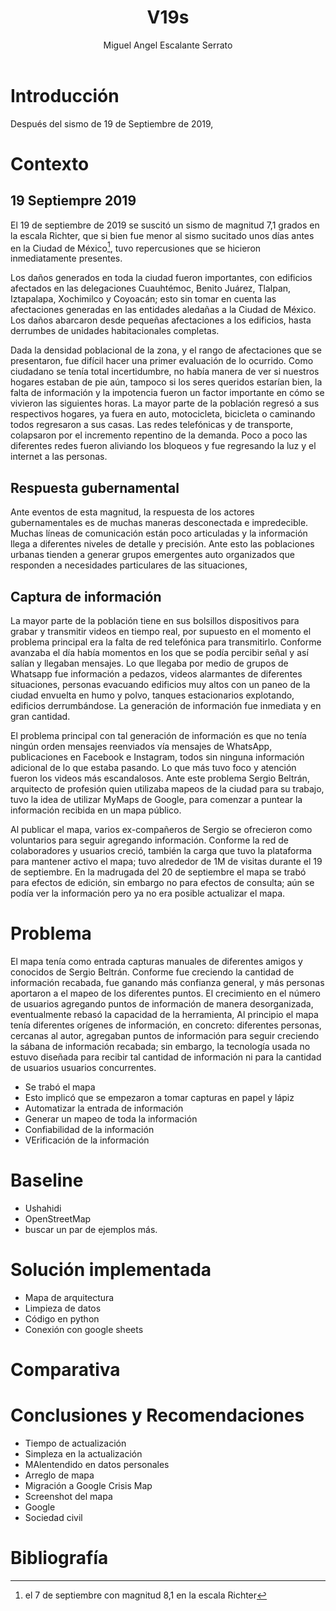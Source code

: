 
#+Author: Miguel Angel Escalante Serrato
#+Title: V19s
#+LATEX_HEADER: \documentclass[12pt,spanish,oneside]{book}
#+LATEX_HEADER: \parskip=10pt
#+LATEX_HEADER: \parindent=0in
\newpage
* Introducción
Después del sismo de 19 de Septiembre de 2019,
* Contexto
** 19 Septiempre 2019
El 19 de septiembre de 2019 se suscitó un sismo de magnitud 7,1 \cite{cnn} grados en la escala Richter, que si bien fue menor al sismo sucitado unos días antes en la Ciudad de México\footnote{el 7 de septiembre con magnitud 8,1 en la escala Richter }, tuvo repercusiones que se hicieron inmediatamente presentes.

Los daños generados en toda la ciudad fueron importantes, con edificios afectados en las delegaciones Cuauhtémoc, Benito Juárez, Tlalpan, Iztapalapa, Xochimilco y Coyoacán; esto sin tomar en cuenta las afectaciones  generadas en las entidades aledañas a la Ciudad de México. Los daños abarcaron desde pequeñas afectaciones a los edificios, hasta derrumbes de unidades habitacionales completas.

Dada la densidad poblacional de la zona, y el rango de afectaciones que se presentaron, fue difícil hacer una primer evaluación de lo ocurrido. Como ciudadano se tenía total incertidumbre, no había manera de ver si nuestros hogares estaban de pie aún, tampoco si los seres queridos estarían bien, la falta de información y la impotencia fueron un factor importante en cómo se vivieron las siguientes horas. La mayor parte de la población regresó a sus respectivos hogares, ya fuera en auto, motocicleta, bicicleta o caminando todos regresaron a sus casas. Las redes telefónicas y de transporte, colapsaron por el incremento repentino de la demanda. Poco a poco las diferentes redes fueron aliviando los bloqueos y fue regresando la luz y el internet a las personas.

** Respuesta gubernamental

Ante eventos de esta magnitud, la respuesta de los actores gubernamentales es de muchas maneras desconectada e impredecible. Muchas líneas de comunicación están poco articuladas y la información llega a diferentes niveles de detalle y precisión\cite{coord}. Ante esto las poblaciones urbanas tienden a generar grupos emergentes auto organizados que responden a necesidades particulares de las situaciones,

** Captura de información

La mayor parte de la población tiene en sus bolsillos dispositivos para grabar y transmitir videos en tiempo real, por supuesto en el momento el problema principal era la falta de red telefónica para transmitirlo. Conforme avanzaba el día había momentos en los que se podía percibir señal y así salían y llegaban mensajes. Lo que llegaba por medio de grupos de Whatsapp fue información a pedazos, videos alarmantes de diferentes situaciones, personas evacuando edificios muy altos con un paneo de la ciudad envuelta en  humo y polvo, tanques estacionarios explotando, edificios derrumbándose. La generación de información fue inmediata y en gran cantidad.


El problema principal con tal generación de información es que no tenía ningún orden mensajes reenviados vía mensajes de WhatsApp, publicaciones en Facebook e Instagram, todos sin ninguna información adicional de lo que estaba pasando. Lo que más tuvo foco y atención fueron los videos más escandalosos. Ante este problema Sergio Beltrán, arquitecto de profesión quien utilizaba mapeos de la ciudad para su trabajo, tuvo la idea de utilizar MyMaps de Google, para comenzar a puntear la información recibida en un mapa público.


Al publicar el mapa, varios ex-compañeros de Sergio se ofrecieron como voluntarios para seguir agregando información. Conforme la red de colaboradores y usuarios creció, también la carga que tuvo la plataforma para mantener activo el mapa; tuvo alrededor de 1M de visitas durante el 19 de septiembre.  En la madrugada del 20 de septiembre el mapa se trabó para efectos de edición, sin embargo no para efectos de consulta; aún se podía ver la información pero ya no era posible actualizar el mapa.


* Problema

El mapa tenía como entrada capturas manuales de diferentes amigos y conocidos de Sergio Beltrán.  Conforme fue creciendo la cantidad de información recabada, fue ganando más confianza general, y más personas aportaron a el mapeo de los diferentes puntos. El crecimiento en el número de usuarios agregando puntos de información de manera desorganizada, eventualmente rebasó la capacidad de la herramienta,
Al principio el mapa tenía diferentes orígenes de información, en concreto: diferentes personas, cercanas al autor, agregaban puntos de información para seguir creciendo la sábana de información recabada; sin embargo, la tecnología usada no estuvo diseñada para recibir tal cantidad de información ni para la cantidad de usuarios  usuarios concurrentes.

+ Se trabó el mapa
+ Esto implicó que se empezaron a tomar capturas en papel y lápiz
+ Automatizar la entrada de información
+ Generar un mapeo de toda la información
+ Confiabilidad de la información
+ VErificación de la información
* Baseline
+ Ushahidi
+ OpenStreetMap
+ buscar un par de ejemplos más.
* Solución implementada
+ Mapa de arquitectura
+ Limpieza de datos
+ Código en python
+ Conexión con google sheets
* Comparativa

* Conclusiones y Recomendaciones
+ Tiempo de actualización
+ Simpleza en la actualización
+ MAlentendido en datos personales
+ Arreglo de mapa
+ Migración a Google Crisis Map
+ Screenshot del mapa
+ Google
+ Sociedad civil

\newpage
* Bibliografía

 \begin{thebibliography}{1}


\bibitem{cnn} CNN Español {\em 19 de septiembre, la fecha fatídica que dejó huella entre los mexicanos.} 19 septiembre 2019: https://cnnespanol.cnn.com/2019/09/19/cientos-de-muertos-miles-de-damnificados-y-millones-de-dolares-en-perdidas-asi-fue-el-terremoto-del-19s-en-mexico/
\bibitem{coord} Ann Majchrzak, Sirkka L. Jarvenpaa, Andrea B. Hollingshead {\em Coordinating Expertise Among Emergent Groups Responding to Disasters.} 2007: Organization Science 18 (1) 147-161 https://doi.org/10.1287/orsc.1060.0228.

 \end{thebibliography}
